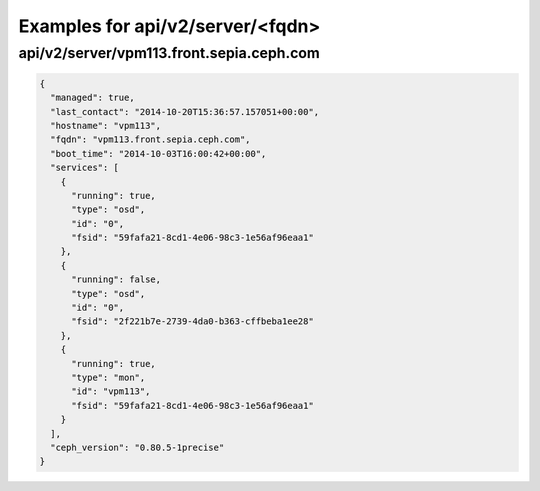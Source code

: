Examples for api/v2/server/<fqdn>
=================================

api/v2/server/vpm113.front.sepia.ceph.com
-----------------------------------------

.. code-block:: json

   {
     "managed": true, 
     "last_contact": "2014-10-20T15:36:57.157051+00:00", 
     "hostname": "vpm113", 
     "fqdn": "vpm113.front.sepia.ceph.com", 
     "boot_time": "2014-10-03T16:00:42+00:00", 
     "services": [
       {
         "running": true, 
         "type": "osd", 
         "id": "0", 
         "fsid": "59fafa21-8cd1-4e06-98c3-1e56af96eaa1"
       }, 
       {
         "running": false, 
         "type": "osd", 
         "id": "0", 
         "fsid": "2f221b7e-2739-4da0-b363-cffbeba1ee28"
       }, 
       {
         "running": true, 
         "type": "mon", 
         "id": "vpm113", 
         "fsid": "59fafa21-8cd1-4e06-98c3-1e56af96eaa1"
       }
     ], 
     "ceph_version": "0.80.5-1precise"
   }

